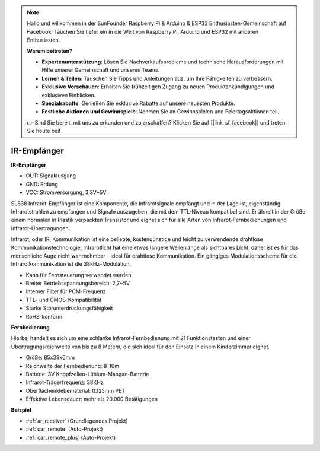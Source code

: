 .. note::

    Hallo und willkommen in der SunFounder Raspberry Pi & Arduino & ESP32 Enthusiasten-Gemeinschaft auf Facebook! Tauchen Sie tiefer ein in die Welt von Raspberry Pi, Arduino und ESP32 mit anderen Enthusiasten.

    **Warum beitreten?**

    - **Expertenunterstützung**: Lösen Sie Nachverkaufsprobleme und technische Herausforderungen mit Hilfe unserer Gemeinschaft und unseres Teams.
    - **Lernen & Teilen**: Tauschen Sie Tipps und Anleitungen aus, um Ihre Fähigkeiten zu verbessern.
    - **Exklusive Vorschauen**: Erhalten Sie frühzeitigen Zugang zu neuen Produktankündigungen und exklusiven Einblicken.
    - **Spezialrabatte**: Genießen Sie exklusive Rabatte auf unsere neuesten Produkte.
    - **Festliche Aktionen und Gewinnspiele**: Nehmen Sie an Gewinnspielen und Feiertagsaktionen teil.

    👉 Sind Sie bereit, mit uns zu erkunden und zu erschaffen? Klicken Sie auf [|link_sf_facebook|] und treten Sie heute bei!

.. _cpn_receiver:

IR-Empfänger
===========================

**IR-Empfänger**

.. image:: img/ir_receiver_sl838.png
    :width: 400
    :align: center

* OUT: Signalausgang
* GND: Erdung
* VCC: Stromversorgung, 3,3V~5V

SL838 Infrarot-Empfänger ist eine Komponente, die Infrarotsignale empfängt und in der Lage ist, eigenständig Infrarotstrahlen zu empfangen und Signale auszugeben, die mit dem TTL-Niveau kompatibel sind. Er ähnelt in der Größe einem normalen in Plastik verpackten Transistor und eignet sich für alle Arten von Infrarot-Fernbedienungen und Infrarot-Übertragungen.

Infrarot, oder IR, Kommunikation ist eine beliebte, kostengünstige und leicht zu verwendende drahtlose Kommunikationstechnologie. Infrarotlicht hat eine etwas längere Wellenlänge als sichtbares Licht, daher ist es für das menschliche Auge nicht wahrnehmbar - ideal für drahtlose Kommunikation. Ein gängiges Modulationsschema für die Infrarotkommunikation ist die 38kHz-Modulation.


* Kann für Fernsteuerung verwendet werden
* Breiter Betriebsspannungsbereich: 2,7~5V
* Interner Filter für PCM-Frequenz
* TTL- und CMOS-Kompatibilität
* Starke Störunterdrückungsfähigkeit
* RoHS-konform


**Fernbedienung**

.. image:: img/image186.jpeg
    :width: 400

Hierbei handelt es sich um eine schlanke Infrarot-Fernbedienung mit 21 Funktionstasten und einer Übertragungsreichweite von bis zu 8 Metern, die sich ideal für den Einsatz in einem Kinderzimmer eignet.

* Größe: 85x39x6mm
* Reichweite der Fernbedienung: 8-10m
* Batterie: 3V Knopfzellen-Lithium-Mangan-Batterie
* Infrarot-Trägerfrequenz: 38KHz
* Oberflächenklebematerial: 0.125mm PET
* Effektive Lebensdauer: mehr als 20.000 Betätigungen


**Beispiel**

* :ref:`ar_receiver` (Grundlegendes Projekt)
* :ref:`car_remote` (Auto-Projekt)
* :ref:`car_remote_plus` (Auto-Projekt)


